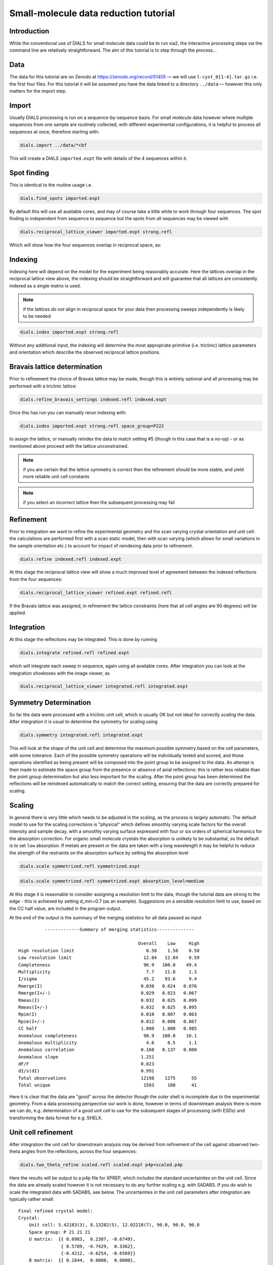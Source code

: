 .. raw:: html

  <a href="https://dials.github.io/dials-2.2/documentation/tutorials/small_molecule_tutorial.html" class="new-documentation">
  This tutorial requires a DIALS 3 installation.<br/>
  Please click here to go to the tutorial for DIALS 2.2.
  </a>

Small-molecule data reduction tutorial
======================================

.. highlight:: none

Introduction
------------

While the conventional use of DIALS for small molecule data could be to run xia2, the interactive processing steps via the command line are relatively straightforward. The aim of this tutorial is to step through the process...

Data
----

The data for this tutorial are on Zenodo at https://zenodo.org/record/51405 — we will use ``l-cyst_0[1-4].tar.gz`` i.e. the first four files. For this tutorial it will be assumed you have the data linked to a directory ``../data`` — however this only matters for the import step.

Import
------

Usually DIALS processing is run on a sequence-by-sequence basis.
For small molecule data however where multiple sequences from one sample are routinely collected, with different experimental configurations, it is helpful to process all sequences at once, therefore starting with:

.. code-block:: bash

   dials.import ../data/*cbf

This will create a DIALS ``imported.expt`` file with details of the 4 sequences within it.

Spot finding
------------

This is identical to the routine usage i.e.

.. code-block:: bash

   dials.find_spots imported.expt

By default this will use all available cores, and may of course take a little while to work through four sequences. The spot finding is independent from sequence to sequence but the spots from all sequences may be viewed with

.. code-block:: bash

   dials.reciprocal_lattice_viewer imported.expt strong.refl

Which will show how the four sequences overlap in reciprocal space, as:

.. image:: /figures/l-cyst-rlv.png

Indexing
--------

Indexing here will depend on the model for the experiment being reasonably accurate.
Here the lattices overlap in the reciprocal lattice view above, the indexing should be straightforward and will guarantee that all lattices are consistently indexed as a single matrix is used.

.. note:: if the lattices *do not* align in reciprocal space for your data then processing sweeps independently is likely to be needed

.. code-block:: bash

   dials.index imported.expt strong.refl

Without any additional input, the indexing will determine the most appropriate primitive (i.e. triclinic) lattice parameters and orientation which describe the observed reciprocal lattice positions.

Bravais lattice determination
-----------------------------

Prior to refinement the choice of Bravais lattice may be made, though this is entirely optional and all processing may be performed with a triclinic lattice:

.. code-block:: bash

   dials.refine_bravais_settings indexed.refl indexed.expt

Once this has run you can manually rerun indexing with:

.. code-block:: bash

   dials.index imported.expt strong.refl space_group=P222

to assign the lattice, or manually reindex the data to match setting #5 (though in this case that is a no-op) - or as mentioned above proceed with the lattice unconstrained.

.. note:: if you are certain that the lattice symmetry is correct then the refinement *should* be more stable, and yield more reliable unit cell constants

.. note:: if you select an *incorrect* lattice then the subsequent processing may fail


Refinement
----------

Prior to integration we want to refine the experimental geometry and the scan varying crystal orientation and unit cell: the calculations are performed first with a scan static model, then with scan varying (which allows for small variations in the sample orientation etc.) to account for impact of reindexing data prior to refinement.

.. code-block:: bash

   dials.refine indexed.refl indexed.expt

At this stage the reciprocal lattice view will show a much improved level of agreement between the indexed reflections from the four sequences:

.. code-block:: bash

   dials.reciprocal_lattice_viewer refined.expt refined.refl

If the Bravais lattice was assigned, in refinement the lattice constraints (here that all cell angles are 90 degrees) will be applied.

Integration
-----------

At this stage the reflections may be integrated.  This is done by running

.. code-block:: bash

   dials.integrate refined.refl refined.expt

which will integrate each sweep in sequence, again using all available cores. After integration you can look at the integration shoeboxes with the image viewer, as

.. code-block:: bash

  dials.reciprocal_lattice_viewer integrated.refl integrated.expt



Symmetry Determination
----------------------

So far the data were processed with a triclinic unit cell, which is usually OK but not ideal for correctly *scaling* the data. After integration it is usual to determine the symmetry for scaling using

.. code-block:: bash

  dials.symmetry integrated.refl integrated.expt

This will look at the shape of the unit cell and determine the maximum possible symmetry based on the cell parameters, with some tolerance. Each of the possible symmetry operations will be individually tested and scored, and those operations identified as being present will be composed into the point group to be assigned to the data. An attempt is then made to estimate the space group from the presence or absence of axial reflections: this is rather less reliable than the point group determination but also less important for the scaling. After the point group has been determined the reflections will be reindexed automatically to match the correct setting, ensuring that the data are correctly prepared for scaling.


Scaling
-------


In general there is very little which needs to be adjusted in the scaling, as the process is largely automatic. The default model to use for the scaling corrections is "physical" which defines smoothly varying scale factors for the overall intensity and sample decay, with a smoothly varying surface expressed with four or six orders of spherical harmonics for the absorption correction. For organic small molecule crystals the absorption is unlikely to be substantial, so the default is to set ``low`` absorption. If metals are present or the data are taken with a long wavelength it may be helpful to reduce the strength of the restraints on the absorption surface by setting the absorption level

.. code-block:: bash

  dials.scale symmetrized.refl symmetrized.expt

.. code-block:: bash

  dials.scale symmetrized.refl symmetrized.expt absorption_level=medium

At this stage it is reasonable to consider assigning a resolution limit to the data, though the tutorial data are strong to the edge - this is achieved by setting d_min=0.7 (as an example). Suggestions on a sensible resolution limit to use, based on the CC half value, are included in the program output.

At the end of the output is the summary of the merging statistics for all data passed as input

::

            -------------Summary of merging statistics--------------

                                               Overall    Low     High
  High resolution limit                           0.58    1.58    0.58
  Low resolution limit                           12.04   12.04    0.59
  Completeness                                   96.9   100.0    49.4
  Multiplicity                                    7.7    11.8     1.3
  I/sigma                                        45.2    93.6     9.4
  Rmerge(I)                                     0.030   0.024   0.076
  Rmerge(I+/-)                                  0.029   0.023   0.067
  Rmeas(I)                                      0.032   0.025   0.099
  Rmeas(I+/-)                                   0.032   0.025   0.095
  Rpim(I)                                       0.010   0.007   0.063
  Rpim(I+/-)                                    0.012   0.008   0.067
  CC half                                       1.000   1.000   0.985
  Anomalous completeness                         90.9   100.0    10.1
  Anomalous multiplicity                          4.6     8.5     1.1
  Anomalous correlation                         0.168   0.137   0.000
  Anomalous slope                               1.251
  dF/F                                          0.023
  dI/s(dI)                                      0.991
  Total observations                            12198    1275      55
  Total unique                                   1583     108      41

Here it is clear that the data are "good" across the detector though the outer shell is incomplete due to the experimental geometry. From a data processing perspective our work is done, however in terms of downstream analysis there is more we can do, e.g. determination of a good unit cell to use for the subsequent stages of processing (with ESDs) and transforming the data format for e.g. SHELX.


Unit cell refinement
--------------------

After integration the unit cell for downstream analysis may be derived from refinement of the cell against observed two-theta angles from the reflections, across the four sequences:

.. code-block:: bash

   dials.two_theta_refine scaled.refl scaled.expt p4p=scaled.p4p

Here the results will be output to a p4p file for XPREP, which includes the standard uncertainties on the unit cell. Since the data are already scaled however it is not necessary to do any further scaling e.g. with SADABS. If you do wish to scale the integrated data with SADABS, see below. The uncertainties in the unit cell parameters after integration are typically rather small:

::

  Final refined crystal model:
  Crystal:
      Unit cell: 5.42183(3), 8.13282(5), 12.02218(7), 90.0, 90.0, 90.0
      Space group: P 21 21 21
      U matrix:  {{ 0.6983,  0.2387, -0.6749},
                  { 0.5789, -0.7429,  0.3362},
                  {-0.4212, -0.6254, -0.6569}}
      B matrix:  {{ 0.1844,  0.0000,  0.0000},
                  {-0.0000,  0.1230,  0.0000},
                  {-0.0000, -0.0000,  0.0832}}
      A = UB:    {{ 0.1288,  0.0293, -0.0561},
                  { 0.1068, -0.0913,  0.0280},
                  {-0.0777, -0.0769, -0.0546}}
  +-------------+-----------+----------------+
  | Parameter   |     Value |   Estimated sd |
  |-------------+-----------+----------------|
  | a           |   5.42183 |        3e-05   |
  | b           |   8.13282 |        5e-05   |
  | c           |  12.0222  |        7e-05   |
  | alpha       |  90       |        0       |
  | beta        |  90       |        0       |
  | gamma       |  90       |        0       |
  | volume      | 530.115   |        0.00356 |
  +-------------+-----------+----------------+
  Saving refined experiments to refined_cell.expt

However these may be useful in later structure refinement.


Exporting
---------

The output data are by default saved in the standard DIALS reflection format, which is not particularly useful. In MX, a standard format is MTZ which includes the unit cell and symmetry information with the reflection data. This is created with

.. code-block:: bash

  dials.export scaled.refl scaled.expt

And there is a useful "jiffy" included with xia2 to convert this to SHELX format and generate .ins and .hkl files for structure solution and refinement viz:

.. code-block:: bash

  xia2.to_shelx scaled.mtz lcys CHNOS

Such that you can then run

.. code-block:: bash

  shelxt lcys

to solve the structure etc.

Output for SADABS (alternate path)
----------------------------------

After integration, the data should be split before exporting to a format suitable for input to XPREP or SADABS.
Note that SADABS requires the batches and file names to be numbered from 1:

.. code-block:: bash

   dials.split_experiments integrated.refl integrated.expt
   dials.export format=sadabs reflections_0.refl experiments_0.expt sadabs.hklout=integrated_1.sad run=1
   dials.export format=sadabs reflections_1.refl experiments_1.expt sadabs.hklout=integrated_2.sad run=2
   dials.export format=sadabs reflections_2.refl experiments_2.expt sadabs.hklout=integrated_3.sad run=3
   dials.export format=sadabs reflections_3.refl experiments_3.expt sadabs.hklout=integrated_4.sad run=4

If desired, ``p4p`` files for each combination of ``reflections_[0-3].refl``, ``experiments_[0-3].expt`` could also be generated.
